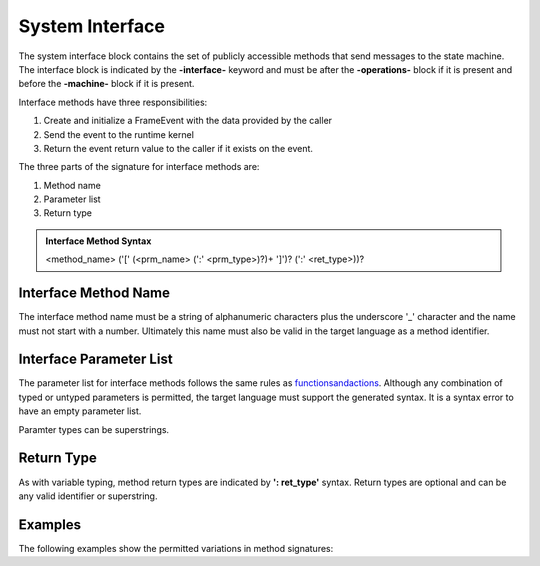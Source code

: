 ==================
System Interface
==================

The system interface block contains the set of publicly accessible methods that send messages to the state machine. 
The interface block is 
indicated by the **-interface-** keyword and must be after the **-operations-** block if it is present and 
before the **-machine-** block if it is present. 

Interface methods have three responsibilities:

#. Create and initialize a FrameEvent with the data provided by the caller 
#. Send the event to the runtime kernel
#. Return the event return value to the caller if it exists on the event.

The three parts of the signature for interface methods are:

#. Method name
#. Parameter list
#. Return type

.. admonition:: Interface Method Syntax

    <method_name> ('[' (<prm_name> (':' <prm_type>)?)+ ']')? (':' <ret_type>))? 
  
Interface Method Name 
---------------------

The interface method name must be a string of alphanumeric characters plus the underscore '_' character and
the name must not start with a number.  Ultimately this name must also be valid in the target language as 
a method identifier.

Interface Parameter List 
---------------------

The parameter list for interface methods follows the same rules as `<functions and actions>`_. 
Although any combination of typed or untyped parameters is permitted, the target language must support 
the generated syntax. It is a syntax error to have an empty parameter list. 

Paramter types can be superstrings.

Return Type
-----------

As with variable typing, method return types are indicated by **': ret_type'** syntax. 
Return types are optional and can be any valid identifier or superstring. 


Examples
--------

The following examples show the permitted variations in method signatures:

.. code-block::
    :caption: Interface Examples

    -interface-

    simple_method
    method_untyped_params [p1,p2] 
    method_superstring_params [p1:`[]int`] 
    method_typed_params [p1:T1,p2:T2] 
    method_params_ret [p1:T1,p2:T2] : T3
    method_superstring_ret : `[]int`
    method_alias [p1,p2:T2] : T3 